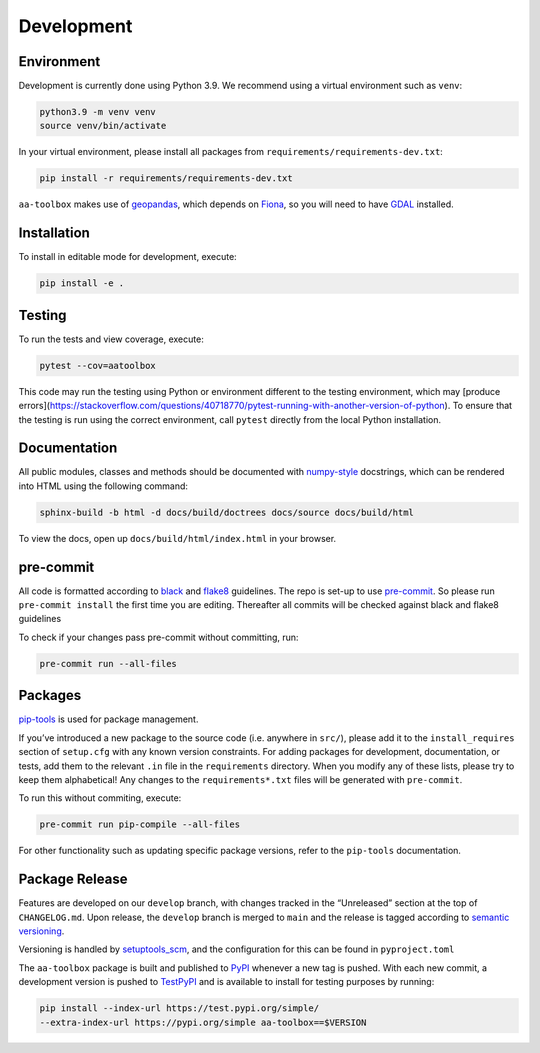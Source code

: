 Development
===========

Environment
-----------

Development is currently done using Python 3.9. We recommend using a virtual
environment such as ``venv``:

.. code:: shell

    python3.9 -m venv venv
    source venv/bin/activate

In your virtual environment, please install all packages from
``requirements/requirements-dev.txt``:

.. code:: shell

   pip install -r requirements/requirements-dev.txt

``aa-toolbox`` makes use of
`geopandas <https://geopandas.org/en/stable/>`__, which depends on
`Fiona <https://github.com/Toblerity/Fiona>`__, so you will need to
have `GDAL <https://github.com/Toblerity/Fiona#installation>`__
installed.

Installation
------------

To install in editable mode for development, execute:

.. code:: shell

   pip install -e .

Testing
-------

To run the tests and view coverage, execute:

.. code:: shell

   pytest --cov=aatoolbox

This code may run the testing using Python or environment different
to the testing environment, which may
[produce errors](https://stackoverflow.com/questions/40718770/pytest-running-with-another-version-of-python).
To ensure that the testing is run using the correct environment,
call ``pytest`` directly from the local Python installation.

.. code:: shell
   python -m pytest --cov=aatoolbox

Documentation
-------------

All public modules, classes and methods should be documented with
`numpy-style <https://numpydoc.readthedocs.io/en/latest/format.html>`__
docstrings, which can be rendered into HTML using the following command:

.. code:: shell

   sphinx-build -b html -d docs/build/doctrees docs/source docs/build/html

To view the docs, open up ``docs/build/html/index.html`` in your
browser.

pre-commit
----------

All code is formatted according to
`black <https://github.com/psf/black>`__ and
`flake8 <https://flake8.pycqa.org/en/latest/>`__ guidelines. The repo is
set-up to use `pre-commit <https://github.com/pre-commit/pre-commit>`__.
So please run ``pre-commit install`` the first time you are editing.
Thereafter all commits will be checked against black and flake8
guidelines

To check if your changes pass pre-commit without committing, run:

.. code:: shell

   pre-commit run --all-files

Packages
--------

`pip-tools <https://github.com/jazzband/pip-tools>`__ is used for
package management.

If you’ve introduced a new package to the source code (i.e. anywhere in
``src/``), please add it to the ``install_requires`` section of
``setup.cfg`` with any known version constraints. For adding packages
for development, documentation, or tests, add them to the relevant
``.in`` file in the ``requirements`` directory. When you modify any of
these lists, please try to keep them alphabetical! Any changes to the
``requirements*.txt`` files will be generated with ``pre-commit``.

To run this without commiting, execute:

.. code:: shell

   pre-commit run pip-compile --all-files

For other functionality such as updating specific package versions,
refer to the ``pip-tools`` documentation.

Package Release
---------------

Features are developed on our ``develop`` branch, with changes tracked
in the “Unreleased” section at the top of ``CHANGELOG.md``. Upon
release, the ``develop`` branch is merged to ``main`` and the release is
tagged according to `semantic
versioning <https://semver.org/spec/v2.0.0.html>`__.

Versioning is handled by
`setuptools_scm <https://github.com/pypa/setuptools_scm>`__, and the
configuration for this can be found in ``pyproject.toml``

The ``aa-toolbox`` package is built and published to
`PyPI <https://pypi.org/project/aa-toolbox/>`__ whenever a new tag is
pushed. With each new commit, a development version is pushed to
`TestPyPI <https://test.pypi.org/project/aa-toolbox>`__ and is available
to install for testing purposes by running:

.. code:: shell

   pip install --index-url https://test.pypi.org/simple/
   --extra-index-url https://pypi.org/simple aa-toolbox==$VERSION
